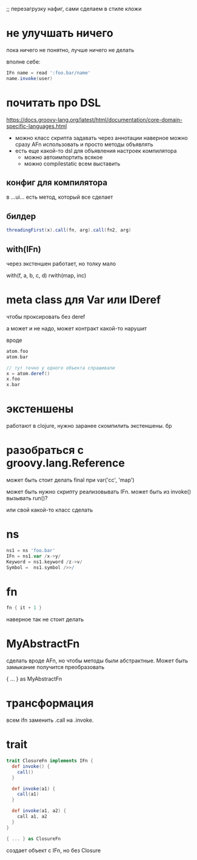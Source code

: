 ;; перезагрузку нафиг, сами сделаем в стиле кложи

* не улучшать ничего

пока ничего не понятно, лучше ничего не делать

вполне себе:
#+begin_src groovy
  IFn name = read ':foo.bar/name'
  name.invoke(user)
#+end_src


* почитать про DSL

https://docs.groovy-lang.org/latest/html/documentation/core-domain-specific-languages.html

+ можно класс скрипта задавать через аннотации
  наверное можно сразу AFn использовать и просто методы объявлять
+ есть еще какой-то dsl для объявления настроек компилятора
  + можно автоимпортить всякое
  + можно compilestatic всем выставить

** конфиг для компилятора

в ...ui... есть метод, который все сделает

** билдер

#+begin_src groovy
  threadingFirst(x).call(fn, arg).call(fn2, arg)
#+end_src

** with(IFn)

через экстеншен работает, но толку мало

with(f, a, b, c, d)
rwith(map, inc)


* meta class для Var или IDeref
чтобы проксировать без deref

а может и не надо,
может контракт какой-то нарушит

вроде
#+begin_src groovy
  atom.foo
  atom.bar

  // тут точно у одного объекта спрашивали
  x = atom.deref()
  x.foo
  x.bar
#+end_src


* экстеншены

работают в clojure, нужно заранее скомпилить экстеншены. бр

* разобраться с groovy.lang.Reference

может быть стоит делать final при var('cc', 'map')

может быть нужно скрипту реализовывать IFn.
может быть из invoke() вызывать run()?

или свой какой-то класс сделать

* ns

#+begin_src groovy
 ns1 = ns 'foo.bar'
 IFn = ns1.var /x->y/
 Keyword = ns1.keyword /z->v/
 Symbol =  ns1.symbol />>/
#+end_src

* fn

#+begin_src groovy
  fn { it + 1 }
#+end_src

наверное так не стоит делать


* MyAbstractFn

сделать вроде AFn, но чтобы методы были абстрактные.
Может быть замыкание получится преобразовать

{ ... } as MyAbstractFn

* трансформация

всем ifn заменить .call на .invoke.

* trait

#+begin_src groovy
  trait ClosureFn implements IFn {
    def invoke() {
      call()
    }

    def invoke(a1) {
      call(a1)
    }

    def invoke(a1, a2) {
      call a1, a2
    }
  }

  { ... } as ClosureFn
#+end_src

создает объект с IFn, но без Closure
